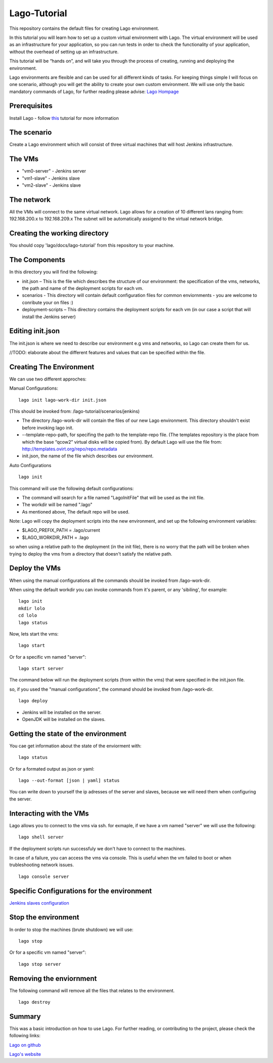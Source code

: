 Lago-Tutorial
=============

This repository contains the default files for creating Lago
environment.

In this tutorial you will learn how to set up a custom virtual
environment with Lago.
The virtual environment will be used as an infrastructure for your
application, so you can run tests
in order to check the functionality of your application, without the
overhead of setting up an infrastructure.

This tutorial will be “hands on”, and will take you through the process
of creating, running and deploying the environment.

Lago environments are flexible and can be used for all different kinds
of tasks. For keeping things simple I will focus on one scenario,
although you will get the ability to create your own custom environment.
We will use only the basic mandatory commands of Lago, for further
reading please advise:
`Lago Hompage <http://lago.readthedocs.org/en/latest/index.html>`__

Prerequisites
^^^^^^^^^^^^^

Install Lago - follow
`this <http://lago.readthedocs.org/en/latest/README.html>`__ tutorial
for more information

The scenario
^^^^^^^^^^^^

Create a Lago environment which will consist of three virtual machines
that will host Jenkins infrastructure.

The VMs
^^^^^^^

-  "vm0-server" - Jenkins server
-  "vm1-slave" - Jenkins slave
-  "vm2-slave" - Jenkins slave

The network
^^^^^^^^^^^

All the VMs will connect to the same virtual network.
Lago allows for a creation of 10 different lans ranging from:
192.168.200.x to 192.168.209.x
The subnet will be automatically assigend to the virtual network
bridge.

Creating the working directory
^^^^^^^^^^^^^^^^^^^^^^^^^^^^^^

You should copy 'lago/docs/lago-tutorial' from this repository to your machine.

The Components  
^^^^^^^^^^^^^^^^^^^^^^^^^

In this directory you will find the following:

-  init.json – This is the file which describes the structure of our
   environment: the specification of the vms, networks, the path and
   name of the deployment scripts for each vm.

-  scenarios - This directory will contain default configuration files
   for common enviornments - you are welcome
   to conribute your on files :)

-  deployment-scripts – This directory contains the deployment scripts
   for each vm (in our case a script that will
   install the Jenkins server)

Editing init.json
^^^^^^^^^^^^^^^^^

The init.json is where we need to describe our environment e.g vms and
networks, so Lago can create them for us.

//TODO: elaborate about the different features and values that can be
specified within the file.

Creating The Environment
^^^^^^^^^^^^^^^^^^^^^^^^

We can use two different approches:

Manual Configurations:

::

    lago init lago-work-dir init.json

(This should be invoked from: /lago-tutorial/scenarios/jenkins)

-  The directory /lago-work-dir will contain the files of our new Lago
   environment.
   This directory shouldn't exist before invoking lago init.
   
-  --template-repo-path, for specifing the path to the template-repo
   file. (The templates repository is the place from which the base “qcow2” virtual disks will be copied from).
   By default Lago will use the file from: http://templates.ovirt.org/repo/repo.metadata\
   
-  init.json, the name of the file which describes our environment.

Auto Configurations

::

    lago init

This command will use the following default configurations:

-  The command will search for a file named "LagoInitFile" that will be
   used as the init file.
-  The workdir will be named ".lago"
-  As mentioned above, The default repo will be used.

Note: Lago will copy the deployment scripts into the new environment, and set up the following environment variables:

- $LAGO_PREFIX_PATH = .lago/current
- $LAGO_WORKDIR_PATH = .lago

so when using a relative path to the deployment (in the init file), there is no worry that 
the path will be broken when trying to deploy the vms from a directory that doesn't satisfy the relative path.

Deploy the VMs
^^^^^^^^^^^^^^

When using the manual configurations all the commands should be invoked
from /lago-work-dir.

When using the default workdir you can invoke commands from it's parent,
or any 'sibiling', for example:

::

    lago init
    mkdir lolo
    cd lolo
    lago status

Now, lets start the vms:

::

    lago start

Or for a specific vm named "server":

::

    lago start server

The command below will run the deployment scripts (from within the
vms) that were specified in the init.json file.

so, if you used the "manual configurations", the command should be
invoked from /lago-work-dir.

::

    lago deploy


-  Jenkins will be installed on the server.
-  OpenJDK will be installed on the slaves.

Getting the state of the environment
^^^^^^^^^^^^^^^^^^^^^^^^^^^^^^^^^^^^

You cae get information about the state of the enviorment with:

::

    lago status

Or for a formated output as json or yaml:

::

    lago --out-format [json | yaml] status

You can write down to yourself the ip adresses of the server and
slaves, because we will need them when configuring the server.

Interacting with the VMs
^^^^^^^^^^^^^^^^^^^^^^^^

Lago allows you to connect to the vms via ssh.
for exmaple, if we have a vm named "server" we will use the following:

::

    lago shell server

If the deployment scripts run successfuly we don't have
to connect to the machines.

In case of a failure, you can access the vms via console.
This is useful when the vm failed to boot or when trubleshooting
network issues.

::

    lago console server

Specific Configurations for the environment 
^^^^^^^^^^^^^^^^^^^^^^^^^^^^^^^^^^^^^^^^^^^

`Jenkins slaves configuration <https://github.com/lago-project/lago/blob/lago-tutorial/docs/lago-tutorial/scenarios/jenkins/README.rst>`__

Stop the environment
^^^^^^^^^^^^^^^^^^^^

In order to stop the machines (brute shutdown) we will use:

::

    lago stop

Or for a specific vm named "server":

::

    lago stop server

Removing the enviornment
^^^^^^^^^^^^^^^^^^^^^^^^

The following command will remove all the files
that relates to the environment.

::

    lago destroy

Summary
^^^^^^^

This was a basic introduction on how to use Lago.
For further reading, or contributing to the project, please check the
following links:

`Lago on github <https://github.com/lago-project/lago/>`__

`Lago's website <http://lago.readthedocs.org/en/latest/index.html>`__
